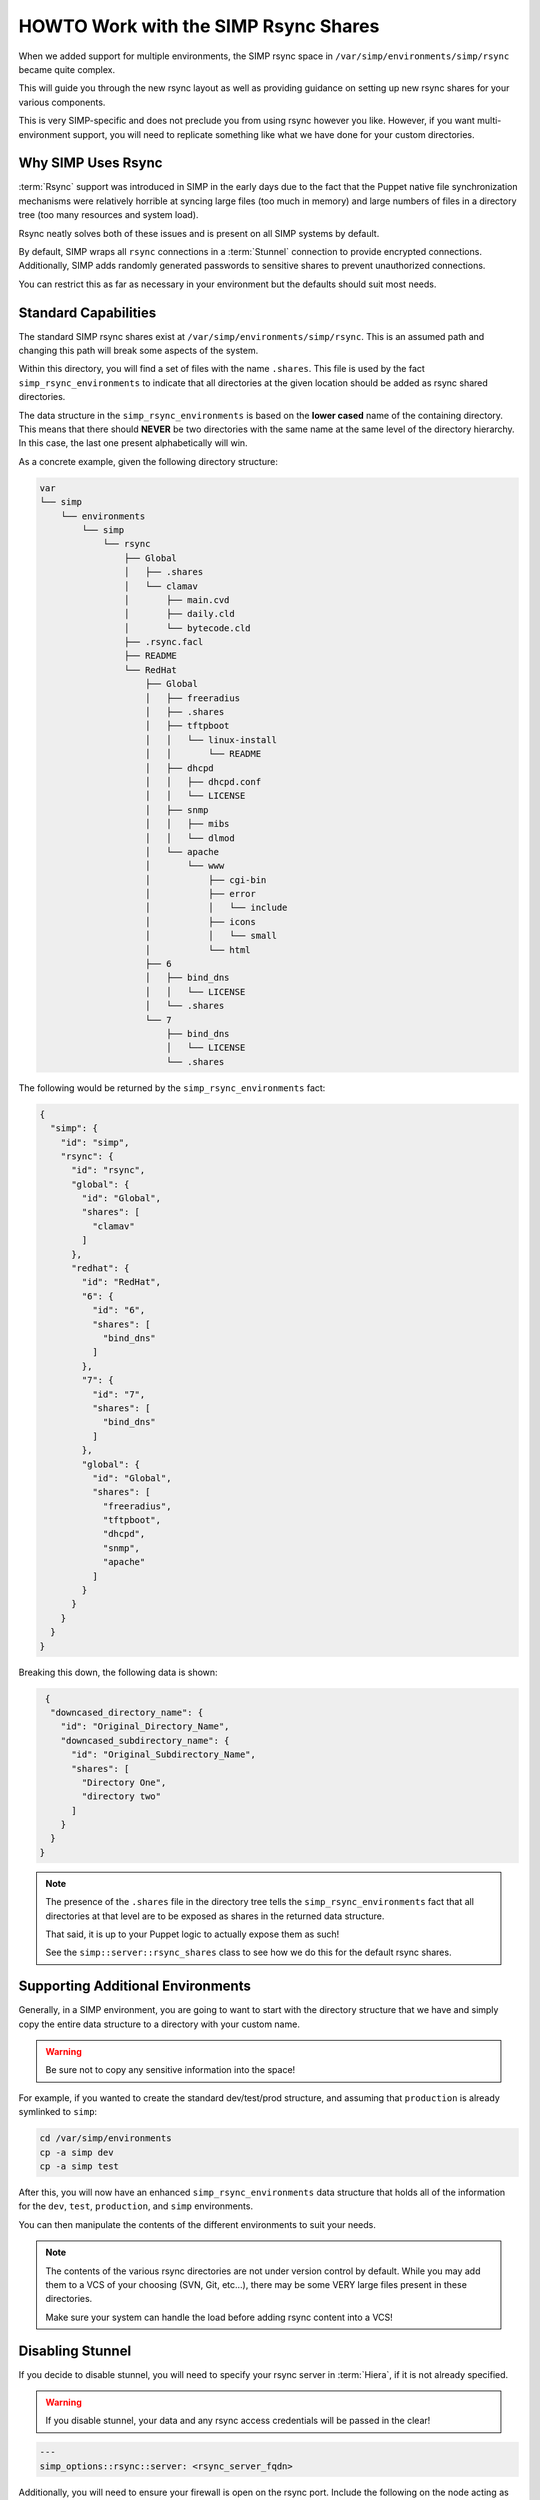 .. _HOWTO Work with the SIMP Rsync Shares:

HOWTO Work with the SIMP Rsync Shares
=====================================

When we added support for multiple environments, the SIMP rsync space in
``/var/simp/environments/simp/rsync`` became quite complex.

This will guide you through the new rsync layout as well as providing guidance
on setting up new rsync shares for your various components.

This is very SIMP-specific and does not preclude you from using rsync however
you like. However, if you want multi-environment support, you will need to
replicate something like what we have done for your custom directories.

Why SIMP Uses Rsync
-------------------

:term:`Rsync` support was introduced in SIMP in the early days due to the fact
that the Puppet native file synchronization mechanisms were relatively horrible
at syncing large files (too much in memory) and large numbers of files in a
directory tree (too many resources and system load).

Rsync neatly solves both of these issues and is present on all SIMP systems by
default.

By default, SIMP wraps all ``rsync`` connections in a :term:`Stunnel`
connection to provide encrypted connections. Additionally, SIMP adds randomly
generated passwords to sensitive shares to prevent unauthorized connections.

You can restrict this as far as necessary in your environment but the defaults
should suit most needs.

Standard Capabilities
---------------------

The standard SIMP rsync shares exist at ``/var/simp/environments/simp/rsync``.
This is an assumed path and changing this path will break some aspects of the
system.

Within this directory, you will find a set of files with the name ``.shares``.
This file is used by the fact ``simp_rsync_environments`` to indicate that all
directories at the given location should be added as rsync shared directories.

The data structure in the ``simp_rsync_environments`` is based on the **lower
cased** name of the containing directory. This means that there should
**NEVER** be two directories with the same name at the same level of the
directory hierarchy. In this case, the last one present alphabetically will
win.

As a concrete example, given the following directory structure:

.. code-block:: bash

   var
   └── simp
       └── environments
           └── simp
               └── rsync
                   ├── Global
                   │   ├── .shares
                   │   └── clamav
                   │       ├── main.cvd
                   │       ├── daily.cld
                   │       └── bytecode.cld
                   ├── .rsync.facl
                   ├── README
                   └── RedHat
                       ├── Global
                       │   ├── freeradius
                       │   ├── .shares
                       │   ├── tftpboot
                       │   │   └── linux-install
                       │   │       └── README
                       │   ├── dhcpd
                       │   │   ├── dhcpd.conf
                       │   │   └── LICENSE
                       │   ├── snmp
                       │   │   ├── mibs
                       │   │   └── dlmod
                       │   └── apache
                       │       └── www
                       │           ├── cgi-bin
                       │           ├── error
                       │           │   └── include
                       │           ├── icons
                       │           │   └── small
                       │           └── html
                       ├── 6
                       │   ├── bind_dns
                       │   │   └── LICENSE
                       │   └── .shares
                       └── 7
                           ├── bind_dns
                           │   └── LICENSE
                           └── .shares

The following would be returned by the ``simp_rsync_environments`` fact:

.. code-block:: json

   {
     "simp": {
       "id": "simp",
       "rsync": {
         "id": "rsync",
         "global": {
           "id": "Global",
           "shares": [
             "clamav"
           ]
         },
         "redhat": {
           "id": "RedHat",
           "6": {
             "id": "6",
             "shares": [
               "bind_dns"
             ]
           },
           "7": {
             "id": "7",
             "shares": [
               "bind_dns"
             ]
           },
           "global": {
             "id": "Global",
             "shares": [
               "freeradius",
               "tftpboot",
               "dhcpd",
               "snmp",
               "apache"
             ]
           }
         }
       }
     }
   }

Breaking this down, the following data is shown:

.. code-block:: json

   {
    "downcased_directory_name": {
      "id": "Original_Directory_Name",
      "downcased_subdirectory_name": {
        "id": "Original_Subdirectory_Name",
        "shares": [
          "Directory One",
          "directory two"
        ]
      }
    }
  }

.. NOTE::
   The presence of the ``.shares`` file in the directory tree tells the
   ``simp_rsync_environments`` fact that all directories at that level are to
   be exposed as shares in the returned data structure.

   That said, it is up to your Puppet logic to actually expose them as such!

   See the ``simp::server::rsync_shares`` class to see how we do this for the
   default rsync shares.

Supporting Additional Environments
----------------------------------

Generally, in a SIMP environment, you are going to want to start with the
directory structure that we have and simply copy the entire data structure to a
directory with your custom name.

.. WARNING::

   Be sure not to copy any sensitive information into the space!

For example, if you wanted to create the standard dev/test/prod structure, and
assuming that ``production`` is already symlinked to ``simp``:

.. code-block:: bash

   cd /var/simp/environments
   cp -a simp dev
   cp -a simp test

After this, you will now have an enhanced ``simp_rsync_environments`` data
structure that holds all of the information for the ``dev``, ``test``,
``production``, and ``simp`` environments.

You can then manipulate the contents of the different environments to suit your
needs.

.. NOTE::
   The contents of the various rsync directories are not under version control
   by default. While you may add them to a VCS of your choosing (SVN, Git,
   etc...), there may be some VERY large files present in these directories.

   Make sure your system can handle the load before adding rsync content into a
   VCS!

Disabling Stunnel
-----------------

If you decide to disable stunnel, you will need to specify your rsync server in
:term:`Hiera`, if it is not already specified.

.. WARNING::

   If you disable stunnel, your data and any rsync access credentials will be
   passed in the clear!

.. code-block:: yaml

   ---
   simp_options::rsync::server: <rsync_server_fqdn>

Additionally, you will need to ensure your firewall is open on the rsync port.
Include the following on the node acting as the rsync server.

.. code-block:: ruby

   class site::rsync_iptables (
     Simplib::Netlist $allow      = simplib::lookup('simp_options::trusted_nets'),
     Simplib::Port    $rsync_port = 873
   ){
     iptables::listen::tcp_stateful { "rsync_shares":
       trusted_nets => $allow,
       dports       => $rsync_port
     }
   }
